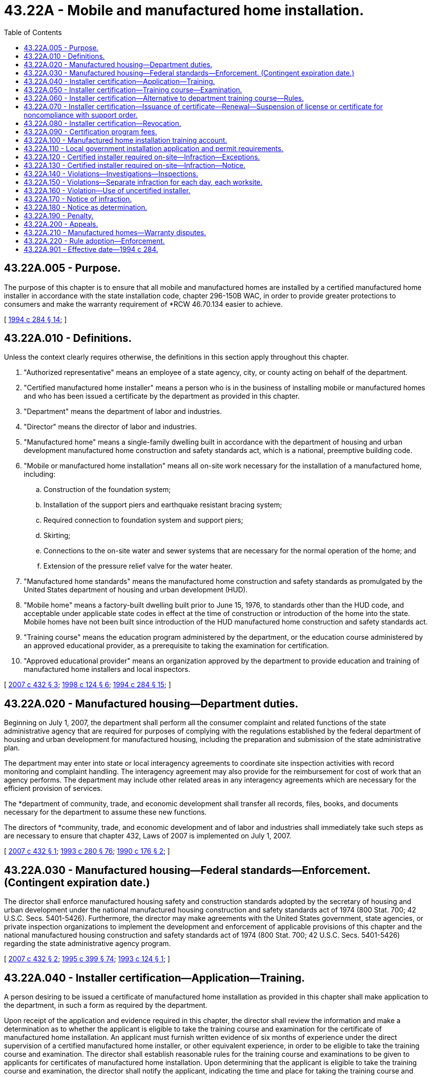 = 43.22A - Mobile and manufactured home installation.
:toc:

== 43.22A.005 - Purpose.
The purpose of this chapter is to ensure that all mobile and manufactured homes are installed by a certified manufactured home installer in accordance with the state installation code, chapter 296-150B WAC, in order to provide greater protections to consumers and make the warranty requirement of *RCW 46.70.134 easier to achieve.

[ http://lawfilesext.leg.wa.gov/biennium/1993-94/Pdf/Bills/Session%20Laws/Senate/6107-S2.SL.pdf?cite=1994%20c%20284%20§%2014[1994 c 284 § 14]; ]

== 43.22A.010 - Definitions.
Unless the context clearly requires otherwise, the definitions in this section apply throughout this chapter.

. "Authorized representative" means an employee of a state agency, city, or county acting on behalf of the department.

. "Certified manufactured home installer" means a person who is in the business of installing mobile or manufactured homes and who has been issued a certificate by the department as provided in this chapter.

. "Department" means the department of labor and industries.

. "Director" means the director of labor and industries.

. "Manufactured home" means a single-family dwelling built in accordance with the department of housing and urban development manufactured home construction and safety standards act, which is a national, preemptive building code.

. "Mobile or manufactured home installation" means all on-site work necessary for the installation of a manufactured home, including:

.. Construction of the foundation system;

.. Installation of the support piers and earthquake resistant bracing system;

.. Required connection to foundation system and support piers;

.. Skirting;

.. Connections to the on-site water and sewer systems that are necessary for the normal operation of the home; and

.. Extension of the pressure relief valve for the water heater.

. "Manufactured home standards" means the manufactured home construction and safety standards as promulgated by the United States department of housing and urban development (HUD).

. "Mobile home" means a factory-built dwelling built prior to June 15, 1976, to standards other than the HUD code, and acceptable under applicable state codes in effect at the time of construction or introduction of the home into the state. Mobile homes have not been built since introduction of the HUD manufactured home construction and safety standards act.

. "Training course" means the education program administered by the department, or the education course administered by an approved educational provider, as a prerequisite to taking the examination for certification.

. "Approved educational provider" means an organization approved by the department to provide education and training of manufactured home installers and local inspectors.

[ http://lawfilesext.leg.wa.gov/biennium/2007-08/Pdf/Bills/Session%20Laws/House/2118-S.SL.pdf?cite=2007%20c%20432%20§%203[2007 c 432 § 3]; http://lawfilesext.leg.wa.gov/biennium/1997-98/Pdf/Bills/Session%20Laws/Senate/6380.SL.pdf?cite=1998%20c%20124%20§%206[1998 c 124 § 6]; http://lawfilesext.leg.wa.gov/biennium/1993-94/Pdf/Bills/Session%20Laws/Senate/6107-S2.SL.pdf?cite=1994%20c%20284%20§%2015[1994 c 284 § 15]; ]

== 43.22A.020 - Manufactured housing—Department duties.
Beginning on July 1, 2007, the department shall perform all the consumer complaint and related functions of the state administrative agency that are required for purposes of complying with the regulations established by the federal department of housing and urban development for manufactured housing, including the preparation and submission of the state administrative plan.

The department may enter into state or local interagency agreements to coordinate site inspection activities with record monitoring and complaint handling. The interagency agreement may also provide for the reimbursement for cost of work that an agency performs. The department may include other related areas in any interagency agreements which are necessary for the efficient provision of services.

The *department of community, trade, and economic development shall transfer all records, files, books, and documents necessary for the department to assume these new functions.

The directors of *community, trade, and economic development and of labor and industries shall immediately take such steps as are necessary to ensure that chapter 432, Laws of 2007 is implemented on July 1, 2007.

[ http://lawfilesext.leg.wa.gov/biennium/2007-08/Pdf/Bills/Session%20Laws/House/2118-S.SL.pdf?cite=2007%20c%20432%20§%201[2007 c 432 § 1]; http://lawfilesext.leg.wa.gov/biennium/1993-94/Pdf/Bills/Session%20Laws/Senate/5868-S.SL.pdf?cite=1993%20c%20280%20§%2076[1993 c 280 § 76]; http://leg.wa.gov/CodeReviser/documents/sessionlaw/1990c176.pdf?cite=1990%20c%20176%20§%202[1990 c 176 § 2]; ]

== 43.22A.030 - Manufactured housing—Federal standards—Enforcement. (Contingent expiration date.)
The director shall enforce manufactured housing safety and construction standards adopted by the secretary of housing and urban development under the national manufactured housing construction and safety standards act of 1974 (800 Stat. 700; 42 U.S.C. Secs. 5401-5426). Furthermore, the director may make agreements with the United States government, state agencies, or private inspection organizations to implement the development and enforcement of applicable provisions of this chapter and the national manufactured housing construction and safety standards act of 1974 (800 Stat. 700; 42 U.S.C. Secs. 5401-5426) regarding the state administrative agency program.

[ http://lawfilesext.leg.wa.gov/biennium/2007-08/Pdf/Bills/Session%20Laws/House/2118-S.SL.pdf?cite=2007%20c%20432%20§%202[2007 c 432 § 2]; http://lawfilesext.leg.wa.gov/biennium/1995-96/Pdf/Bills/Session%20Laws/House/1014.SL.pdf?cite=1995%20c%20399%20§%2074[1995 c 399 § 74]; http://lawfilesext.leg.wa.gov/biennium/1993-94/Pdf/Bills/Session%20Laws/Senate/5580.SL.pdf?cite=1993%20c%20124%20§%201[1993 c 124 § 1]; ]

== 43.22A.040 - Installer certification—Application—Training.
A person desiring to be issued a certificate of manufactured home installation as provided in this chapter shall make application to the department, in such a form as required by the department.

Upon receipt of the application and evidence required in this chapter, the director shall review the information and make a determination as to whether the applicant is eligible to take the training course and examination for the certificate of manufactured home installation. An applicant must furnish written evidence of six months of experience under the direct supervision of a certified manufactured home installer, or other equivalent experience, in order to be eligible to take the training course and examination. The director shall establish reasonable rules for the training course and examinations to be given to applicants for certificates of manufactured home installation. Upon determining that the applicant is eligible to take the training course and examination, the director shall notify the applicant, indicating the time and place for taking the training course and examination.

The requirement that an applicant must be under the direct supervision of a certified manufactured home installer for six months only applies to applications made on or after July 1, 1996. For applications made before July 1, 1996, the department shall require evidence of experience to satisfy this requirement.

The director may allow other persons to take the training course and examination on manufactured home installation, without certification.

[ http://lawfilesext.leg.wa.gov/biennium/1993-94/Pdf/Bills/Session%20Laws/Senate/6107-S2.SL.pdf?cite=1994%20c%20284%20§%2017[1994 c 284 § 17]; ]

== 43.22A.050 - Installer certification—Training course—Examination.
The department shall prepare a written training course and examination to be administered to applicants for manufactured home installer certification. The examination shall be constructed to determine whether the applicant:

. Possesses general knowledge of the technical information and practical procedures that are necessary for manufactured home installation;

. Is familiar with the federal and state codes and administrative rules pertaining to manufactured homes; and

. Is familiar with the local government regulations as related to manufactured home installations.

The department shall certify the results of the examination and shall notify the applicant in writing whether the applicant has passed or failed the examination. An applicant who failed the examination may retake the training course and examination. The director may not limit the number of times that a person may take the training course and examination.

[ http://lawfilesext.leg.wa.gov/biennium/1993-94/Pdf/Bills/Session%20Laws/Senate/6107-S2.SL.pdf?cite=1994%20c%20284%20§%2018[1994 c 284 § 18]; ]

== 43.22A.060 - Installer certification—Alternative to department training course—Rules.
The department shall adopt rules to establish and administer a process of approving educational providers as an alternative to the department training course for installers and local inspectors.

[ http://lawfilesext.leg.wa.gov/biennium/1997-98/Pdf/Bills/Session%20Laws/Senate/6380.SL.pdf?cite=1998%20c%20124%20§%207[1998 c 124 § 7]; ]

== 43.22A.070 - Installer certification—Issuance of certificate—Renewal—Suspension of license or certificate for noncompliance with support order.
. The department shall issue a certificate of manufactured home installation to an applicant who has taken the training course, passed the examination, paid the fees, and in all other respects meets the qualifications. The certificate shall bear the date of issuance, a certification identification number, and is renewable every three years upon application and completion of a continuing education program as determined by the department. A renewal fee shall be assessed for each certificate. If a person fails to renew a certificate by the renewal date, the person must retake the examination and pay the examination fee.

. The certificate of manufactured home installation provided for in this chapter grants the holder the right to engage in manufactured home installation throughout the state, without any other installer certification.

. The department shall immediately suspend the license or certificate of a person who has been certified pursuant to RCW 74.20A.320 by the department of social and health services as a person who is not in compliance with a support order or a *residential or visitation order. If the person has continued to meet all other requirements for reinstatement during the suspension, reissuance of the license or certificate shall be automatic upon the department's receipt of a release issued by the department of social and health services stating that the licensee is in compliance with the order.

[ http://lawfilesext.leg.wa.gov/biennium/1997-98/Pdf/Bills/Session%20Laws/House/3901.SL.pdf?cite=1997%20c%2058%20§%20874[1997 c 58 § 874]; http://lawfilesext.leg.wa.gov/biennium/1993-94/Pdf/Bills/Session%20Laws/Senate/6107-S2.SL.pdf?cite=1994%20c%20284%20§%2019[1994 c 284 § 19]; ]

== 43.22A.080 - Installer certification—Revocation.
. The department may revoke a certificate of manufactured home installation upon the following grounds:

.. The certificate was obtained through error or fraud;

.. The holder of the certificate is judged to be incompetent as a result of multiple infractions of the state installation code, *WAC 296-150B-200 through 296-150B-255; or

.. The holder has violated a provision of this chapter or a rule adopted to implement this chapter.

. Before a certificate of manufactured home installation is revoked, the holder must be given written notice of the department's intention to revoke the certificate, sent using a method by which the mailing can be tracked or the delivery can be confirmed to the holder's last known address. The notice shall enumerate the allegations against the holder, and shall give the holder the opportunity to request a hearing. At the hearing, the department and the holder may produce witnesses and give testimony. The hearing shall be conducted in accordance with the provisions of chapter 34.05 RCW.

[ http://lawfilesext.leg.wa.gov/biennium/2011-12/Pdf/Bills/Session%20Laws/Senate/5067-S.SL.pdf?cite=2011%20c%20301%20§%2011[2011 c 301 § 11]; http://lawfilesext.leg.wa.gov/biennium/1993-94/Pdf/Bills/Session%20Laws/Senate/6107-S2.SL.pdf?cite=1994%20c%20284%20§%2021[1994 c 284 § 21]; ]

== 43.22A.090 - Certification program fees.
. The department shall charge reasonable fees to cover the costs to administer the certification program which shall include but not be limited to the issuance, renewal, and reinstatement of all certificates, training courses, and examinations required under this chapter. All fees collected under this chapter shall be deposited in the manufactured home installation training account created in RCW 43.22A.100 and used only for the purposes specified in this chapter.

The fees shall be limited to covering the direct cost of issuing the certificates, administering the examinations, and administering and enforcing this chapter. The costs shall include only essential travel, per diem, and administrative support costs.

. For the purposes of implementing chapter 432, Laws of 2007, until July 1, 2008, the department may increase fees for the certification program in excess of the fiscal growth factor under chapter 43.135 RCW.

[ http://lawfilesext.leg.wa.gov/biennium/2007-08/Pdf/Bills/Session%20Laws/House/2118-S.SL.pdf?cite=2007%20c%20432%20§%2011[2007 c 432 § 11]; http://lawfilesext.leg.wa.gov/biennium/1993-94/Pdf/Bills/Session%20Laws/Senate/6107-S2.SL.pdf?cite=1994%20c%20284%20§%2022[1994 c 284 § 22]; ]

== 43.22A.100 - Manufactured home installation training account.
The manufactured home installation training account is created in the state treasury. All receipts collected under this chapter and RCW 46.17.150 and any legislative appropriations for manufactured home installation training shall be deposited into the account. Moneys in the account may only be spent after appropriation. Expenditures from the account may only be used for the purposes of this chapter. Unexpended and unencumbered moneys that remain in the account at the end of the fiscal year do not revert to the state general fund but remain in the account, separately accounted for, as a contingency reserve.

[ http://lawfilesext.leg.wa.gov/biennium/2011-12/Pdf/Bills/Session%20Laws/House/1502-S.SL.pdf?cite=2011%20c%20158%20§%203[2011 c 158 § 3]; http://lawfilesext.leg.wa.gov/biennium/1993-94/Pdf/Bills/Session%20Laws/Senate/6107-S2.SL.pdf?cite=1994%20c%20284%20§%2023[1994 c 284 § 23]; ]

== 43.22A.110 - Local government installation application and permit requirements.
Any local government mobile or manufactured home installation application and permit shall state either the name and registration number of the contractor or licensed manufactured home dealer or the certification identification number of the certified manufactured home installer supervising such installation. A local government may not issue final approval for the installation of a manufactured home unless the certified installer or the installer's agent has posted at the set-up site the manufactured home installer's certification number and has identified the work being performed on the manufactured home installation on a form prescribed by the department.

[ http://lawfilesext.leg.wa.gov/biennium/1997-98/Pdf/Bills/Session%20Laws/Senate/6380.SL.pdf?cite=1998%20c%20124%20§%208[1998 c 124 § 8]; http://lawfilesext.leg.wa.gov/biennium/1993-94/Pdf/Bills/Session%20Laws/Senate/6107-S2.SL.pdf?cite=1994%20c%20284%20§%2020[1994 c 284 § 20]; ]

== 43.22A.120 - Certified installer required on-site—Infraction—Exceptions.
After July 1, 1995, a mobile or manufactured home may not be installed without a certified manufactured home installer providing on-site supervision whenever installation work is being performed. The certified manufactured home installer is responsible for the reading, understanding, and following [of] the manufacturer's installation instructions and performance of noncertified workers engaged in the installation of the home. There shall be at least one certified manufactured home installer on the installation site whenever installation work is being performed.

A manufactured home installer certification shall not be required for:

. Site preparation;

. Sewer and water connections outside of the building site;

. Specialty trades that are responsible for constructing accessory structures such as garages, carports, and decks;

. Pouring concrete into forms;

. Painting and dry wall finishing;

. Carpet installation;

. Specialty work performed within the scope of their license by licensed plumbers or electricians. This provision does not waive or lessen any state regulations related to licensing or permits required for electricians or plumbers;

. A mobile or manufactured home owner performing installation work on their own home; and

. A manufacturer's mobile home installation crew installing a mobile or manufactured home sold by the manufacturer except for the on-site supervisor.

Violation of this section is an infraction.

[ http://lawfilesext.leg.wa.gov/biennium/1993-94/Pdf/Bills/Session%20Laws/Senate/6107-S2.SL.pdf?cite=1994%20c%20284%20§%2016[1994 c 284 § 16]; ]

== 43.22A.130 - Certified installer required on-site—Infraction—Notice.
An authorized representative of the department may issue a notice of infraction if the person supervising the manufactured home installation work fails to produce evidence of having a certificate issued by the department in accordance with this chapter. A notice of infraction issued under this chapter shall be personally served on or sent using a method by which the mailing can be tracked or the delivery can be confirmed to the person named in the notice by the authorized representative.

[ http://lawfilesext.leg.wa.gov/biennium/2011-12/Pdf/Bills/Session%20Laws/Senate/5067-S.SL.pdf?cite=2011%20c%20301%20§%2012[2011 c 301 § 12]; http://lawfilesext.leg.wa.gov/biennium/1993-94/Pdf/Bills/Session%20Laws/Senate/6107-S2.SL.pdf?cite=1994%20c%20284%20§%2025[1994 c 284 § 25]; ]

== 43.22A.140 - Violations—Investigations—Inspections.
An authorized representative may investigate alleged or apparent violations of this chapter. Upon presentation of credentials, an authorized representative, including a local government building official, may inspect sites at which manufactured home installation work is undertaken to determine whether such work is being done under the supervision of a certified manufactured home installer. Upon request of the authorized representative, a person performing manufactured home installation work shall identify the person holding the certificate issued by the department in accordance with this chapter.

[ http://lawfilesext.leg.wa.gov/biennium/1993-94/Pdf/Bills/Session%20Laws/Senate/6107-S2.SL.pdf?cite=1994%20c%20284%20§%2024[1994 c 284 § 24]; ]

== 43.22A.150 - Violations—Separate infraction for each day, each worksite.
Each day in which a person engages in the installation of manufactured homes in violation of this chapter is a separate infraction. Each worksite at which a person engages in the trade of manufactured home installation in violation of this chapter is a separate infraction.

[ http://lawfilesext.leg.wa.gov/biennium/1993-94/Pdf/Bills/Session%20Laws/Senate/6107-S2.SL.pdf?cite=1994%20c%20284%20§%2027[1994 c 284 § 27]; ]

== 43.22A.160 - Violation—Use of uncertified installer.
It is a violation of this chapter for any contractor, manufactured home dealer, manufacturer, or home dealer's or manufacturer's agent to engage any person to install a manufactured home who is not certified in accordance with this chapter.

[ http://lawfilesext.leg.wa.gov/biennium/1993-94/Pdf/Bills/Session%20Laws/Senate/6107-S2.SL.pdf?cite=1994%20c%20284%20§%2028[1994 c 284 § 28]; ]

== 43.22A.170 - Notice of infraction.
. The department shall prescribe the form of the notice of infraction issued under this chapter.

. The notice of infraction shall include the following:

.. A statement that the notice represents a determination that the infraction has been committed by the person named in the notice and that the determination is final unless contested as provided in this chapter;

.. A statement that the infraction is a noncriminal offense for which imprisonment may not be imposed as a sanction;

.. A statement of the specific infraction for which the notice was issued;

.. A statement of a monetary penalty that has been established for the infraction;

.. A statement of the options provided in this chapter for responding to the notice and the procedures necessary to exercise these options;

.. A statement that, at a hearing to contest the determination, the state has the burden of proving, by a preponderance of the evidence, that the infraction was committed, and that the person may subpoena witnesses including the authorized representative who issued and served the notice of the infraction; and

.. A statement that failure to respond to a notice of infraction is a misdemeanor and may be punished by a fine or imprisonment in jail.

[ http://lawfilesext.leg.wa.gov/biennium/2005-06/Pdf/Bills/Session%20Laws/House/1650-S.SL.pdf?cite=2006%20c%20270%20§%2011[2006 c 270 § 11]; http://lawfilesext.leg.wa.gov/biennium/1993-94/Pdf/Bills/Session%20Laws/Senate/6107-S2.SL.pdf?cite=1994%20c%20284%20§%2026[1994 c 284 § 26]; ]

== 43.22A.180 - Notice as determination.
Unless contested in accordance with this chapter, the notice of infraction represents a determination that the person to whom the notice was issued committed the infraction.

[ http://lawfilesext.leg.wa.gov/biennium/1993-94/Pdf/Bills/Session%20Laws/Senate/6107-S2.SL.pdf?cite=1994%20c%20284%20§%2030[1994 c 284 § 30]; ]

== 43.22A.190 - Penalty.
. A person found to have committed an infraction under this chapter may be assessed a monetary penalty of two hundred fifty dollars for the first infraction and not more than one thousand dollars for a second or subsequent infraction. The department shall set by rule a schedule of monetary penalties for infractions imposed under this chapter.

. The administrative law judge may waive, reduce, or suspend the monetary penalty imposed for the infraction.

. Monetary penalties collected under this chapter shall be deposited into the manufactured home installation training account created in RCW 43.22A.100 for the purposes specified in this chapter.

[ http://lawfilesext.leg.wa.gov/biennium/2017-18/Pdf/Bills/Session%20Laws/House/1329.SL.pdf?cite=2017%20c%2010%20§%201[2017 c 10 § 1]; http://lawfilesext.leg.wa.gov/biennium/2007-08/Pdf/Bills/Session%20Laws/House/2118-S.SL.pdf?cite=2007%20c%20432%20§%205[2007 c 432 § 5]; http://lawfilesext.leg.wa.gov/biennium/1993-94/Pdf/Bills/Session%20Laws/Senate/6107-S2.SL.pdf?cite=1994%20c%20284%20§%2031[1994 c 284 § 31]; ]

== 43.22A.200 - Appeals.
 If a party desires to contest a notice of infraction and civil penalty issued under this chapter, the party must file a notice of appeal with the department within twenty days of the department mailing the notice of civil penalty. An administrative law judge of the office of administrative hearings shall hear and determine the appeal. Appeal proceedings must be conducted under chapter 34.05 RCW. An appeal of the administrative law judge's determination or order must be to the superior court. The superior court's decision is subject only to discretionary review under the rules of appellate procedure.

[ http://lawfilesext.leg.wa.gov/biennium/2007-08/Pdf/Bills/Session%20Laws/House/2118-S.SL.pdf?cite=2007%20c%20432%20§%204[2007 c 432 § 4]; http://lawfilesext.leg.wa.gov/biennium/1993-94/Pdf/Bills/Session%20Laws/Senate/6107-S2.SL.pdf?cite=1994%20c%20284%20§%2029[1994 c 284 § 29]; ]

== 43.22A.210 - Manufactured homes—Warranty disputes.
The department may mediate disputes that arise regarding any warranty required in chapter 46.70 RCW pertaining to the purchase or installation of a manufactured home. The department may charge reasonable fees for this service and shall deposit the moneys collected in accordance with RCW 43.22A.100.

[ http://lawfilesext.leg.wa.gov/biennium/2007-08/Pdf/Bills/Session%20Laws/House/2118-S.SL.pdf?cite=2007%20c%20432%20§%208[2007 c 432 § 8]; http://lawfilesext.leg.wa.gov/biennium/1993-94/Pdf/Bills/Session%20Laws/Senate/6107-S2.SL.pdf?cite=1994%20c%20284%20§%2012[1994 c 284 § 12]; ]

== 43.22A.220 - Rule adoption—Enforcement.
The director may adopt rules in accordance with chapter 34.05 RCW, make specific decisions, orders, and rulings, include demands and findings within the decisions, orders, and rulings, and take other necessary action for the implementation and enforcement of duties under this chapter.

[ http://lawfilesext.leg.wa.gov/biennium/1993-94/Pdf/Bills/Session%20Laws/Senate/6107-S2.SL.pdf?cite=1994%20c%20284%20§%2032[1994 c 284 § 32]; ]

== 43.22A.901 - Effective date—1994 c 284.
This act is necessary for the immediate preservation of the public peace, health, or safety, or support of the state government and its existing public institutions, and shall take effect immediately [April 1, 1994].

[ http://lawfilesext.leg.wa.gov/biennium/1993-94/Pdf/Bills/Session%20Laws/Senate/6107-S2.SL.pdf?cite=1994%20c%20284%20§%2035[1994 c 284 § 35]; ]


